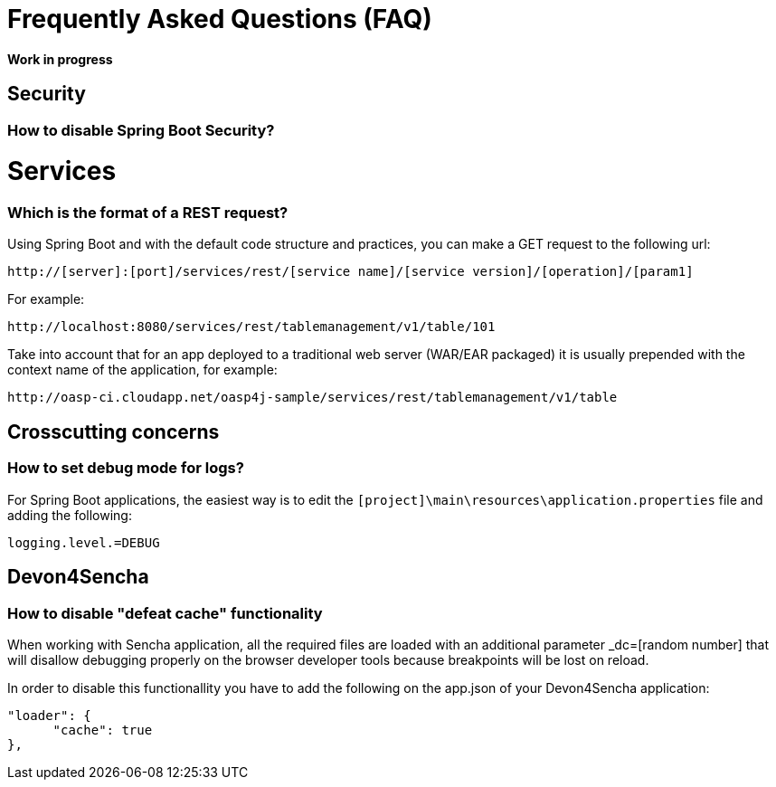 = Frequently Asked Questions (FAQ) 

**Work in progress**

== Security 
=== How to disable Spring Boot Security?

= Services
=== Which is the format of a REST request?

Using Spring Boot and with the default code structure and practices, you can make a GET request to the following url:

  http://[server]:[port]/services/rest/[service name]/[service version]/[operation]/[param1]

For example:

  http://localhost:8080/services/rest/tablemanagement/v1/table/101

Take into account that for an app deployed to a traditional web server (WAR/EAR packaged) it is usually prepended with the context name of the application, for example:

  http://oasp-ci.cloudapp.net/oasp4j-sample/services/rest/tablemanagement/v1/table


== Crosscutting concerns
=== How to set debug mode for logs?
For Spring Boot applications, the easiest way is to edit the `[project]\main\resources\application.properties` file and adding the following:

  logging.level.=DEBUG


== Devon4Sencha
=== How to disable "defeat cache" functionality
When working with Sencha application, all the required files are loaded with an additional parameter _dc=[random number] that will disallow debugging properly on the browser developer tools because breakpoints will be lost on reload.

In order to disable this functionallity you have to add the following on the app.json of your Devon4Sencha application:

    "loader": {
          "cache": true
    },
